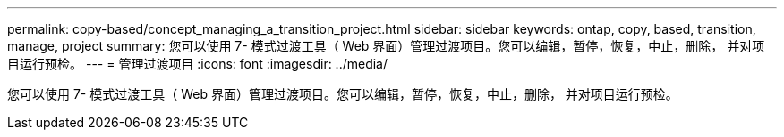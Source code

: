 ---
permalink: copy-based/concept_managing_a_transition_project.html 
sidebar: sidebar 
keywords: ontap, copy, based, transition, manage, project 
summary: 您可以使用 7- 模式过渡工具（ Web 界面）管理过渡项目。您可以编辑，暂停，恢复，中止，删除， 并对项目运行预检。 
---
= 管理过渡项目
:icons: font
:imagesdir: ../media/


[role="lead"]
您可以使用 7- 模式过渡工具（ Web 界面）管理过渡项目。您可以编辑，暂停，恢复，中止，删除， 并对项目运行预检。
